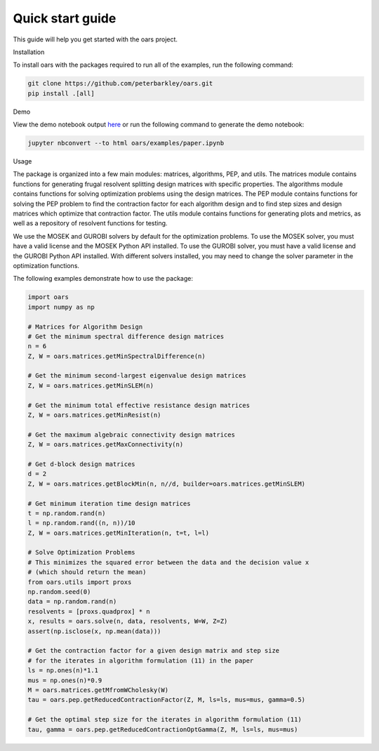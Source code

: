 Quick start guide
=================

This guide will help you get started with the oars project.

Installation

To install oars with the packages required to run all of the examples, run the following command:

.. code-block:: bash

    git clone https://github.com/peterbarkley/oars.git
    pip install .[all]

Demo

View the demo notebook output `here <_static/paper.html>`_ or run the following command to generate the demo notebook:

.. code-block:: bash

    jupyter nbconvert --to html oars/examples/paper.ipynb 

Usage

The package is organized into a few main modules: matrices, algorithms, PEP, and utils. The matrices module contains functions for generating frugal resolvent splitting design matrices with specific properties. The algorithms module contains functions for solving optimization problems using the design matrices. The PEP module contains functions for solving the PEP problem to find the contraction factor for each algorithm design and to find step sizes and design matrices which optimize that contraction factor. The utils module contains functions for generating plots and metrics, as well as a repository of resolvent functions for testing. 

We use the MOSEK and GUROBI solvers by default for the optimization problems. To use the MOSEK solver, you must have a valid license and the MOSEK Python API installed. To use the GUROBI solver, you must have a valid license and the GUROBI Python API installed. With different solvers installed, you may need to change the solver parameter in the optimization functions.

The following examples demonstrate how to use the package:

.. code-block:: python

    import oars
    import numpy as np

    # Matrices for Algorithm Design 
    # Get the minimum spectral difference design matrices
    n = 6
    Z, W = oars.matrices.getMinSpectralDifference(n)

    # Get the minimum second-largest eigenvalue design matrices
    Z, W = oars.matrices.getMinSLEM(n)

    # Get the minimum total effective resistance design matrices
    Z, W = oars.matrices.getMinResist(n)

    # Get the maximum algebraic connectivity design matrices
    Z, W = oars.matrices.getMaxConnectivity(n)

    # Get d-block design matrices
    d = 2
    Z, W = oars.matrices.getBlockMin(n, n//d, builder=oars.matrices.getMinSLEM)

    # Get minimum iteration time design matrices
    t = np.random.rand(n)
    l = np.random.rand((n, n))/10
    Z, W = oars.matrices.getMinIteration(n, t=t, l=l)

    # Solve Optimization Problems
    # This minimizes the squared error between the data and the decision value x 
    # (which should return the mean)
    from oars.utils import proxs
    np.random.seed(0)
    data = np.random.rand(n)
    resolvents = [proxs.quadprox] * n
    x, results = oars.solve(n, data, resolvents, W=W, Z=Z)
    assert(np.isclose(x, np.mean(data)))

    # Get the contraction factor for a given design matrix and step size
    # for the iterates in algorithm formulation (11) in the paper
    ls = np.ones(n)*1.1
    mus = np.ones(n)*0.9
    M = oars.matrices.getMfromWCholesky(W)
    tau = oars.pep.getReducedContractionFactor(Z, M, ls=ls, mus=mus, gamma=0.5)

    # Get the optimal step size for the iterates in algorithm formulation (11)
    tau, gamma = oars.pep.getReducedContractionOptGamma(Z, M, ls=ls, mus=mus)

